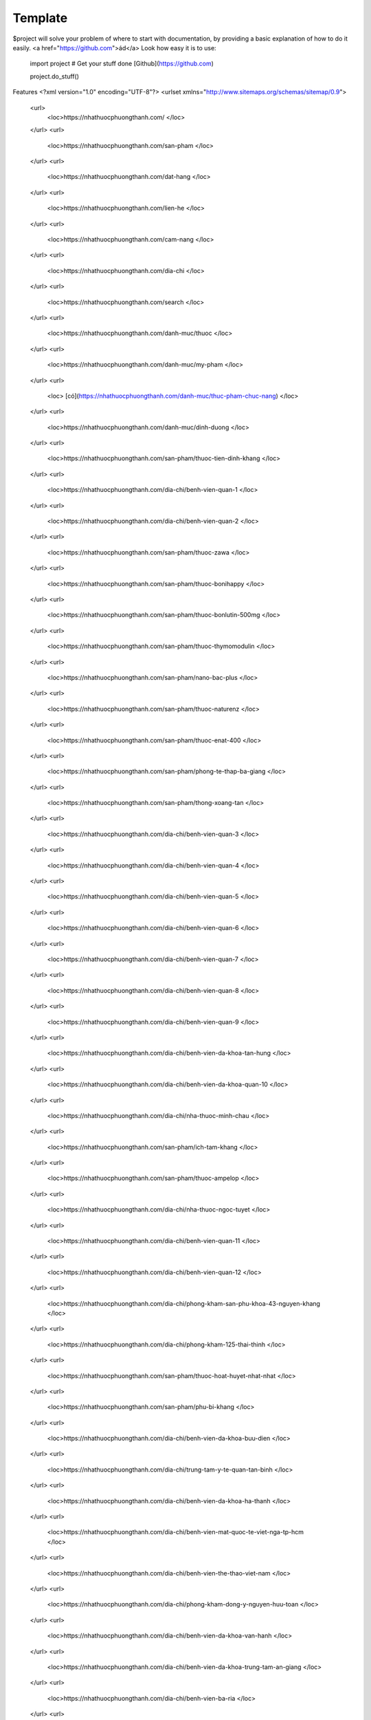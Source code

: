 Template
========

$project will solve your problem of where to start with documentation,
by providing a basic explanation of how to do it easily.
<a href="https://github.com">ád</a>
Look how easy it is to use:

    import project
    # Get your stuff done [Github](https://github.com)

    project.do_stuff()

Features
<?xml version="1.0" encoding="UTF-8"?>
<urlset xmlns="http://www.sitemaps.org/schemas/sitemap/0.9">
   <url>
      <loc>https://nhathuocphuongthanh.com/
      </loc>
   </url>
   <url>
      <loc>https://nhathuocphuongthanh.com/san-pham
      </loc>
   </url>
   <url>
      <loc>https://nhathuocphuongthanh.com/dat-hang
      </loc>
   </url>
   <url>
      <loc>https://nhathuocphuongthanh.com/lien-he
      </loc>
   </url>
   <url>
      <loc>https://nhathuocphuongthanh.com/cam-nang
      </loc>
   </url>
   <url>
      <loc>https://nhathuocphuongthanh.com/dia-chi
      </loc>
   </url>
   <url>
      <loc>https://nhathuocphuongthanh.com/search
      </loc>
   </url>
   <url>
      <loc>https://nhathuocphuongthanh.com/danh-muc/thuoc
      </loc>
   </url>
   <url>
      <loc>https://nhathuocphuongthanh.com/danh-muc/my-pham
      </loc>
   </url>
   <url>
      <loc> [có](https://nhathuocphuongthanh.com/danh-muc/thuc-pham-chuc-nang)
      </loc>
   </url>
   <url>
      <loc>https://nhathuocphuongthanh.com/danh-muc/dinh-duong
      </loc>
   </url>
   <url>
      <loc>https://nhathuocphuongthanh.com/san-pham/thuoc-tien-dinh-khang
      </loc>
   </url>
   <url>
      <loc>https://nhathuocphuongthanh.com/dia-chi/benh-vien-quan-1
      </loc>
   </url>
   <url>
      <loc>https://nhathuocphuongthanh.com/dia-chi/benh-vien-quan-2
      </loc>
   </url>
   <url>
      <loc>https://nhathuocphuongthanh.com/san-pham/thuoc-zawa
      </loc>
   </url>
   <url>
      <loc>https://nhathuocphuongthanh.com/san-pham/thuoc-bonihappy
      </loc>
   </url>
   <url>
      <loc>https://nhathuocphuongthanh.com/san-pham/thuoc-bonlutin-500mg
      </loc>
   </url>
   <url>
      <loc>https://nhathuocphuongthanh.com/san-pham/thuoc-thymomodulin
      </loc>
   </url>
   <url>
      <loc>https://nhathuocphuongthanh.com/san-pham/nano-bac-plus
      </loc>
   </url>
   <url>
      <loc>https://nhathuocphuongthanh.com/san-pham/thuoc-naturenz
      </loc>
   </url>
   <url>
      <loc>https://nhathuocphuongthanh.com/san-pham/thuoc-enat-400
      </loc>
   </url>
   <url>
      <loc>https://nhathuocphuongthanh.com/san-pham/phong-te-thap-ba-giang
      </loc>
   </url>
   <url>
      <loc>https://nhathuocphuongthanh.com/san-pham/thong-xoang-tan
      </loc>
   </url>
   <url>
      <loc>https://nhathuocphuongthanh.com/dia-chi/benh-vien-quan-3
      </loc>
   </url>
   <url>
      <loc>https://nhathuocphuongthanh.com/dia-chi/benh-vien-quan-4
      </loc>
   </url>
   <url>
      <loc>https://nhathuocphuongthanh.com/dia-chi/benh-vien-quan-5
      </loc>
   </url>
   <url>
      <loc>https://nhathuocphuongthanh.com/dia-chi/benh-vien-quan-6
      </loc>
   </url>
   <url>
      <loc>https://nhathuocphuongthanh.com/dia-chi/benh-vien-quan-7
      </loc>
   </url>
   <url>
      <loc>https://nhathuocphuongthanh.com/dia-chi/benh-vien-quan-8
      </loc>
   </url>
   <url>
      <loc>https://nhathuocphuongthanh.com/dia-chi/benh-vien-quan-9
      </loc>
   </url>
   <url>
      <loc>https://nhathuocphuongthanh.com/dia-chi/benh-vien-da-khoa-tan-hung
      </loc>
   </url>
   <url>
      <loc>https://nhathuocphuongthanh.com/dia-chi/benh-vien-da-khoa-quan-10
      </loc>
   </url>
   <url>
      <loc>https://nhathuocphuongthanh.com/dia-chi/nha-thuoc-minh-chau
      </loc>
   </url>
   <url>
      <loc>https://nhathuocphuongthanh.com/san-pham/ich-tam-khang
      </loc>
   </url>
   <url>
      <loc>https://nhathuocphuongthanh.com/san-pham/thuoc-ampelop
      </loc>
   </url>
   <url>
      <loc>https://nhathuocphuongthanh.com/dia-chi/nha-thuoc-ngoc-tuyet
      </loc>
   </url>
   <url>
      <loc>https://nhathuocphuongthanh.com/dia-chi/benh-vien-quan-11
      </loc>
   </url>
   <url>
      <loc>https://nhathuocphuongthanh.com/dia-chi/benh-vien-quan-12
      </loc>
   </url>
   <url>
      <loc>https://nhathuocphuongthanh.com/dia-chi/phong-kham-san-phu-khoa-43-nguyen-khang
      </loc>
   </url>
   <url>
      <loc>https://nhathuocphuongthanh.com/dia-chi/phong-kham-125-thai-thinh
      </loc>
   </url>
   <url>
      <loc>https://nhathuocphuongthanh.com/san-pham/thuoc-hoat-huyet-nhat-nhat
      </loc>
   </url>
   <url>
      <loc>https://nhathuocphuongthanh.com/san-pham/phu-bi-khang
      </loc>
   </url>
   <url>
      <loc>https://nhathuocphuongthanh.com/dia-chi/benh-vien-da-khoa-buu-dien
      </loc>
   </url>
   <url>
      <loc>https://nhathuocphuongthanh.com/dia-chi/trung-tam-y-te-quan-tan-binh
      </loc>
   </url>
   <url>
      <loc>https://nhathuocphuongthanh.com/dia-chi/benh-vien-da-khoa-ha-thanh
      </loc>
   </url>
   <url>
      <loc>https://nhathuocphuongthanh.com/dia-chi/benh-vien-mat-quoc-te-viet-nga-tp-hcm
      </loc>
   </url>
   <url>
      <loc>https://nhathuocphuongthanh.com/dia-chi/benh-vien-the-thao-viet-nam
      </loc>
   </url>
   <url>
      <loc>https://nhathuocphuongthanh.com/dia-chi/phong-kham-dong-y-nguyen-huu-toan
      </loc>
   </url>
   <url>
      <loc>https://nhathuocphuongthanh.com/dia-chi/benh-vien-da-khoa-van-hanh
      </loc>
   </url>
   <url>
      <loc>https://nhathuocphuongthanh.com/dia-chi/benh-vien-da-khoa-trung-tam-an-giang
      </loc>
   </url>
   <url>
      <loc>https://nhathuocphuongthanh.com/dia-chi/benh-vien-ba-ria
      </loc>
   </url>
   <url>
      <loc>https://nhathuocphuongthanh.com/dia-chi/benh-vien-da-khoa-bac-giang
      </loc>
   </url>
   <url>
      <loc>https://nhathuocphuongthanh.com/dia-chi/benh-vien-da-khoa-bac-kan
      </loc>
   </url>
   <url>
      <loc>https://nhathuocphuongthanh.com/dia-chi/benh-vien-da-khoa-bac-lieu
      </loc>
   </url>
   <url>
      <loc>https://nhathuocphuongthanh.com/dia-chi/benh-vien-da-khoa-bac-ninh
      </loc>
   </url>
   <url>
      <loc>https://nhathuocphuongthanh.com/dia-chi/benh-vien-nguyen-dinh-chieu-ben-tre
      </loc>
   </url>
   <url>
      <loc>https://nhathuocphuongthanh.com/dia-chi/benh-vien-binh-dinh
      </loc>
   </url>
   <url>
      <loc>https://nhathuocphuongthanh.com/dia-chi/benh-vien-da-khoa-binh-duong
      </loc>
   </url>
   <url>
      <loc>https://nhathuocphuongthanh.com/dia-chi/benh-vien-da-khoa-tinh-binh-phuoc
      </loc>
   </url>
   <url>
      <loc>https://nhathuocphuongthanh.com/dia-chi/benh-vien-da-khoa-tinh-binh-thuan
      </loc>
   </url>
   <url>
      <loc>https://nhathuocphuongthanh.com/dia-chi/benh-vien-da-khoa-ca-mau
      </loc>
   </url>
   <url>
      <loc>https://nhathuocphuongthanh.com/dia-chi/benh-vien-da-khoa-tinh-cao-bang
      </loc>
   </url>
   <url>
      <loc>https://nhathuocphuongthanh.com/dia-chi/benh-vien-da-khoa-tinh-dak-lak
      </loc>
   </url>
   <url>
      <loc>https://nhathuocphuongthanh.com/dia-chi/benh-vien-da-khoa-tinh-dien-bien
      </loc>
   </url>
   <url>
      <loc>https://nhathuocphuongthanh.com/dia-chi/phong-kham-benh-vien-quoc-te-dr-khoa
      </loc>
   </url>
   <url>
      <loc>https://nhathuocphuongthanh.com/san-pham/thuoc-lahm
      </loc>
   </url>
   <url>
      <loc>https://nhathuocphuongthanh.com/san-pham/khuong-thao-dan
      </loc>
   </url>
   <url>
      <loc>https://nhathuocphuongthanh.com/dia-chi/cang-ha-noi
      </loc>
   </url>
   <url>
      <loc>https://nhathuocphuongthanh.com/dia-chi/cang-hai-phong
      </loc>
   </url>
   <url>
      <loc>https://nhathuocphuongthanh.com/san-pham/bot-ngu-coc-beone
      </loc>
   </url>
   <url>
      <loc>https://nhathuocphuongthanh.com/san-pham/an-phu-khang-an-chau
      </loc>
   </url>
   <url>
      <loc>https://nhathuocphuongthanh.com/dia-chi/bao-hiem-xa-hoi-quan-tan-binh
      
      </loc>
   </url>
   <url>
      <loc>https://nhathuocphuongthanh.com/cam-nang/15-bai-tap-giup-tang-chieu-cao
      </loc>
   </url>
   <url>
      <loc>https://nhathuocphuongthanh.com/cam-nang/10-tac-hai-cua-thuc-khuya-xem-dien-thoai
      </loc>
   </url>
   <url>
      <loc>https://nhathuocphuongthanh.com/cam-nang/4-cach-giam-can-bang-chanh-nhanh-tai-nha-giam-2-3kg-tuan
      </loc>
   </url>
   <url>
      <loc>https://nhathuocphuongthanh.com/cam-nang/top-12-thuoc-tang-can-an-toan
      </loc>
   </url>
   <url>
      <loc>https://nhathuocphuongthanh.com/san-pham/thuoc-japan-tengsu-nhat-ban-co-tot-khong-gia-bao-nhieu-tien
      </loc>
   </url>
   <url>
      <loc> (test)[https://nhathuocphuongthanh.com/san-pham/cerecaps]
      </loc>
   </url>

</urlset>
